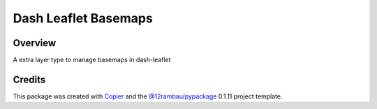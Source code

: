 
Dash Leaflet Basemaps
=====================

.. image:: https://img.shields.io/badge/License-MIT-yellow.svg?logo=opensourceinitiative&logoColor=white
    :target: LICENSE
    :alt: License: MIT

.. image:: https://img.shields.io/badge/Conventional%20Commits-1.0.0-yellow.svg?logo=git&logoColor=white
   :target: https://conventionalcommits.org
   :alt: conventional commit

.. image:: https://img.shields.io/badge/code%20style-black-000000.svg
   :target: https://github.com/psf/black
   :alt: Black badge

.. image:: https://img.shields.io/badge/code_style-prettier-ff69b4.svg?logo=prettier&logoColor=white
   :target: https://github.com/prettier/prettier
   :alt: prettier badge

.. image:: https://img.shields.io/badge/pre--commit-active-yellow?logo=pre-commit&logoColor=white
    :target: https://pre-commit.com/
    :alt: pre-commit

.. image:: https://img.shields.io/pypi/v/dash-leaflet-basemaps?color=blue&logo=pypi&logoColor=white
    :target: https://pypi.org/project/dash-leaflet-basemaps/
    :alt: PyPI version

.. image:: https://img.shields.io/github/actions/workflow/status/12rambau/dash-leaflet-basemaps/unit.yaml?logo=github&logoColor=white
    :target: https://github.com/12rambau/dash-leaflet-basemaps/actions/workflows/unit.yaml
    :alt: build

.. image:: https://img.shields.io/codecov/c/github/12rambau/dash-leaflet-basemaps?logo=codecov&logoColor=white
    :target: https://codecov.io/gh/12rambau/dash-leaflet-basemaps
    :alt: Test Coverage

.. image:: https://img.shields.io/readthedocs/dash-leaflet-basemaps?logo=readthedocs&logoColor=white
    :target: https://dash-leaflet-basemaps.readthedocs.io/en/latest/
    :alt: Documentation Status

Overview
--------

A extra layer type to manage basemaps in dash-leaflet

Credits
-------

This package was created with `Copier <https://copier.readthedocs.io/en/latest/>`__ and the `@12rambau/pypackage <https://github.com/12rambau/pypackage>`__ 0.1.11 project template.
